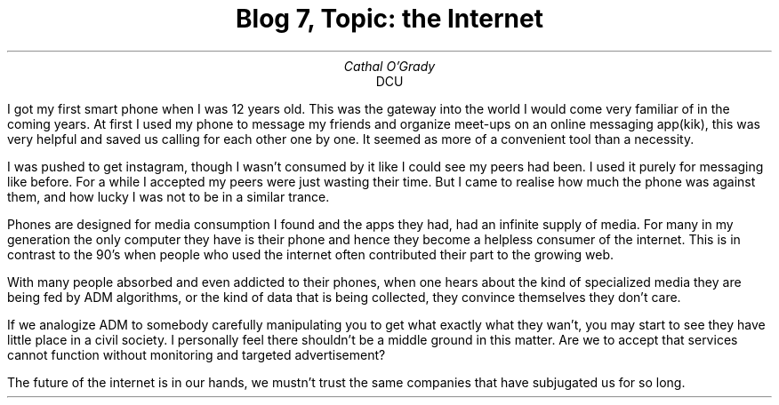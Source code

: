.TL
Blog 7, Topic: the Internet
.AU
Cathal O'Grady
.AI
DCU
.LP
I got my first smart phone when I was 12 years old. This was the gateway into
the world I would come very familiar of in the coming years. At first I used
my phone to message my friends and organize meet-ups on an online messaging
app(kik), this was very helpful and saved us calling for each other one by
one. It seemed as more of a convenient tool than a necessity.

I was pushed to get instagram, though I wasn't consumed by it like I could see
my peers had been. I used it purely for messaging like before. For a while I
accepted my peers were just wasting their time. But I came to realise how much the
phone was against them, and how lucky I was not to be in a similar trance.

Phones are designed for media consumption I found and the apps they had, had an
infinite supply of media. For many in my generation the only computer they have
is their phone and hence they become a helpless consumer of the internet. This
is in contrast to the 90's when people who used the internet often contributed
their part to the growing web.

With many people absorbed and even addicted to their phones, when one hears
about the kind of specialized media they are being fed by ADM algorithms, or
the kind of data that is being collected, they convince themselves they don't
care.

If we analogize ADM to somebody carefully manipulating you to get what exactly
what they wan't, you may start to see they have little place in a civil
society. I personally feel there shouldn't be a middle ground in this matter.
Are we to accept that services cannot function without monitoring and
targeted advertisement?

The future of the internet is in our hands, we mustn't trust the same companies
that have subjugated us for so long.
